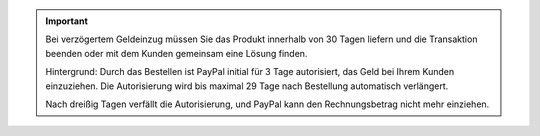 .. important::

   Bei verzögertem Geldeinzug müssen Sie das Produkt innerhalb von 30 Tagen liefern und die Transaktion beenden oder mit dem Kunden gemeinsam eine Lösung finden.

   Hintergrund: Durch das Bestellen ist PayPal initial für 3 Tage autorisiert, das Geld bei Ihrem Kunden einzuziehen. Die Autorisierung wird bis maximal 29 Tage nach Bestellung automatisch verlängert.

   Nach dreißig Tagen verfällt die Autorisierung, und PayPal kann den Rechnungsbetrag nicht mehr einziehen.